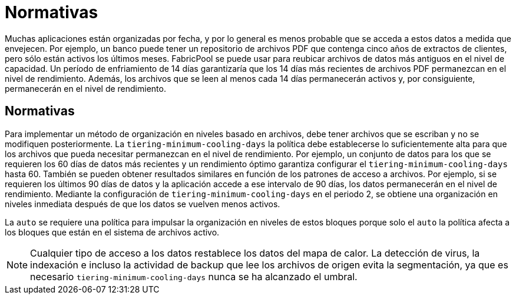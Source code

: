 = Normativas
:allow-uri-read: 


Muchas aplicaciones están organizadas por fecha, y por lo general es menos probable que se acceda a estos datos a medida que envejecen. Por ejemplo, un banco puede tener un repositorio de archivos PDF que contenga cinco años de extractos de clientes, pero sólo están activos los últimos meses. FabricPool se puede usar para reubicar archivos de datos más antiguos en el nivel de capacidad. Un período de enfriamiento de 14 días garantizaría que los 14 días más recientes de archivos PDF permanezcan en el nivel de rendimiento. Además, los archivos que se leen al menos cada 14 días permanecerán activos y, por consiguiente, permanecerán en el nivel de rendimiento.



== Normativas

Para implementar un método de organización en niveles basado en archivos, debe tener archivos que se escriban y no se modifiquen posteriormente. La `tiering-minimum-cooling-days` la política debe establecerse lo suficientemente alta para que los archivos que pueda necesitar permanezcan en el nivel de rendimiento. Por ejemplo, un conjunto de datos para los que se requieren los 60 días de datos más recientes y un rendimiento óptimo garantiza configurar el `tiering-minimum-cooling-days` hasta 60. También se pueden obtener resultados similares en función de los patrones de acceso a archivos. Por ejemplo, si se requieren los últimos 90 días de datos y la aplicación accede a ese intervalo de 90 días, los datos permanecerán en el nivel de rendimiento. Mediante la configuración de `tiering-minimum-cooling-days` en el periodo 2, se obtiene una organización en niveles inmediata después de que los datos se vuelven menos activos.

La `auto` se requiere una política para impulsar la organización en niveles de estos bloques porque solo el `auto` la política afecta a los bloques que están en el sistema de archivos activo.


NOTE: Cualquier tipo de acceso a los datos restablece los datos del mapa de calor. La detección de virus, la indexación e incluso la actividad de backup que lee los archivos de origen evita la segmentación, ya que es necesario `tiering-minimum-cooling-days` nunca se ha alcanzado el umbral.
